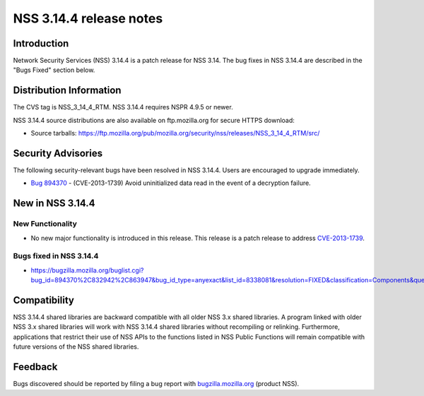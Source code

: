 ========================
NSS 3.14.4 release notes
========================
.. _Introduction:

Introduction
------------

Network Security Services (NSS) 3.14.4 is a patch release for NSS 3.14.
The bug fixes in NSS 3.14.4 are described in the "Bugs Fixed" section
below.

.. _Distribution_Information:

Distribution Information
------------------------

The CVS tag is NSS_3_14_4_RTM. NSS 3.14.4 requires NSPR 4.9.5 or newer.

NSS 3.14.4 source distributions are also available on ftp.mozilla.org
for secure HTTPS download:

-  Source tarballs:
   https://ftp.mozilla.org/pub/mozilla.org/security/nss/releases/NSS_3_14_4_RTM/src/

.. _Security_Advisories:

Security Advisories
-------------------

The following security-relevant bugs have been resolved in NSS 3.14.4.
Users are encouraged to upgrade immediately.

-  `Bug 894370 <https://bugzilla.mozilla.org/show_bug.cgi?id=894370>`__
   - (CVE-2013-1739) Avoid uninitialized data read in the event of a
   decryption failure.

.. _New_in_NSS_3.14.4:

New in NSS 3.14.4
-----------------

.. _New_Functionality:

New Functionality
~~~~~~~~~~~~~~~~~

-  No new major functionality is introduced in this release. This
   release is a patch release to address
   `CVE-2013-1739 <http://cve.mitre.org/cgi-bin/cvename.cgi?name=CVE-2013-1739>`__.

.. _Bugs_fixed_in_NSS_3.14.4:

Bugs fixed in NSS 3.14.4
~~~~~~~~~~~~~~~~~~~~~~~~

-  https://bugzilla.mozilla.org/buglist.cgi?bug_id=894370%2C832942%2C863947&bug_id_type=anyexact&list_id=8338081&resolution=FIXED&classification=Components&query_format=advanced&product=NSS

.. _Compatibility:

Compatibility
-------------

NSS 3.14.4 shared libraries are backward compatible with all older NSS
3.x shared libraries. A program linked with older NSS 3.x shared
libraries will work with NSS 3.14.4 shared libraries without recompiling
or relinking. Furthermore, applications that restrict their use of NSS
APIs to the functions listed in NSS Public Functions will remain
compatible with future versions of the NSS shared libraries.

.. _Feedback:

Feedback
--------

Bugs discovered should be reported by filing a bug report with
`bugzilla.mozilla.org <https://bugzilla.mozilla.org/enter_bug.cgi?product=NSS>`__
(product NSS).